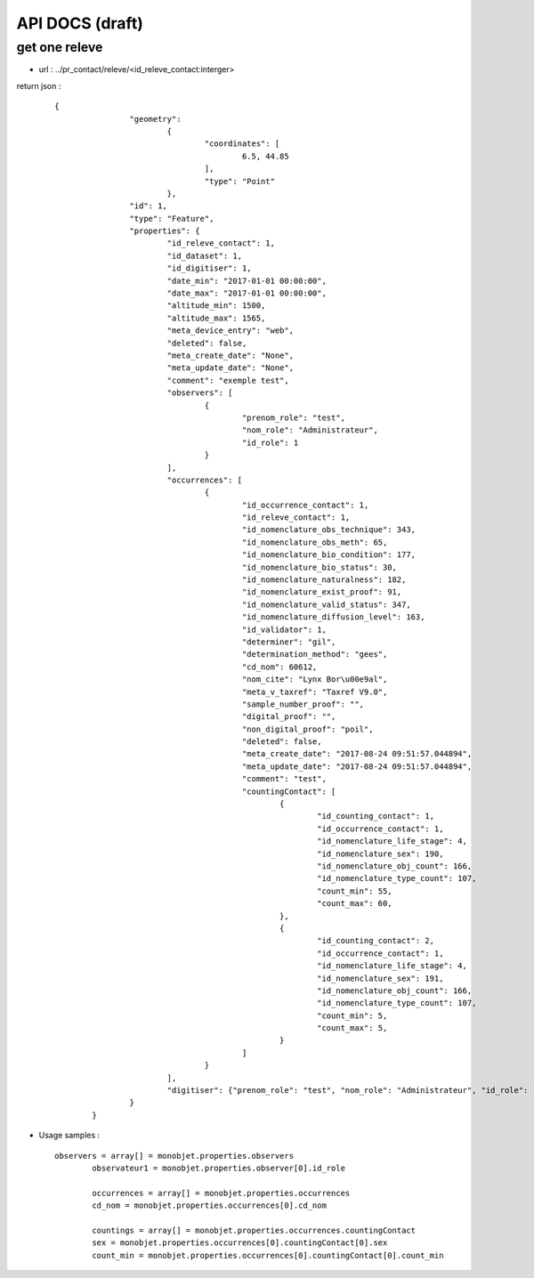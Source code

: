================
API DOCS (draft)
================

get one releve
================

* url : ../pr_contact/releve/<id_releve_contact:interger>
return json  :
 
  ::  
  
        {
			"geometry": 
				{
					"coordinates": [
						6.5, 44.85
					], 
					"type": "Point"
				}, 
			"id": 1, 
			"type": "Feature", 
			"properties": {
				"id_releve_contact": 1,
				"id_dataset": 1,
				"id_digitiser": 1, 
				"date_min": "2017-01-01 00:00:00",
				"date_max": "2017-01-01 00:00:00", 
				"altitude_min": 1500, 
				"altitude_max": 1565,
				"meta_device_entry": "web", 
				"deleted": false,
				"meta_create_date": "None",  
				"meta_update_date": "None", 
				"comment": "exemple test",
				"observers": [
					{
						"prenom_role": "test", 
						"nom_role": "Administrateur",
						"id_role": 1
					}
				], 
				"occurrences": [
					{
						"id_occurrence_contact": 1,
						"id_releve_contact": 1,
						"id_nomenclature_obs_technique": 343,
						"id_nomenclature_obs_meth": 65,
						"id_nomenclature_bio_condition": 177,
						"id_nomenclature_bio_status": 30,
						"id_nomenclature_naturalness": 182,
						"id_nomenclature_exist_proof": 91,
						"id_nomenclature_valid_status": 347,
						"id_nomenclature_diffusion_level": 163,
						"id_validator": 1,
						"determiner": "gil",
						"determination_method": "gees",
						"cd_nom": 60612, 
						"nom_cite": "Lynx Bor\u00e9al", 
						"meta_v_taxref": "Taxref V9.0", 
						"sample_number_proof": "",
						"digital_proof": "",
						"non_digital_proof": "poil",
						"deleted": false,
						"meta_create_date": "2017-08-24 09:51:57.044894", 
						"meta_update_date": "2017-08-24 09:51:57.044894",
						"comment": "test",
						"countingContact": [
							{
								"id_counting_contact": 1,
								"id_occurrence_contact": 1, 
								"id_nomenclature_life_stage": 4,
								"id_nomenclature_sex": 190,  
								"id_nomenclature_obj_count": 166, 
								"id_nomenclature_type_count": 107, 
								"count_min": 55,
								"count_max": 60, 
							},
							{
								"id_counting_contact": 2,
								"id_occurrence_contact": 1, 
								"id_nomenclature_life_stage": 4,
								"id_nomenclature_sex": 191,  
								"id_nomenclature_obj_count": 166, 
								"id_nomenclature_type_count": 107, 
								"count_min": 5,
								"count_max": 5, 
							}
						]
					}
				],
				"digitiser": {"prenom_role": "test", "nom_role": "Administrateur", "id_role": 1}, 
			}
		}

* Usage samples :
 
  ::  
  
        observers = array[] = monobjet.properties.observers
		observateur1 = monobjet.properties.observer[0].id_role

		occurrences = array[] = monobjet.properties.occurrences
		cd_nom = monobjet.properties.occurrences[0].cd_nom

		countings = array[] = monobjet.properties.occurrences.countingContact
		sex = monobjet.properties.occurrences[0].countingContact[0].sex
		count_min = monobjet.properties.occurrences[0].countingContact[0].count_min
